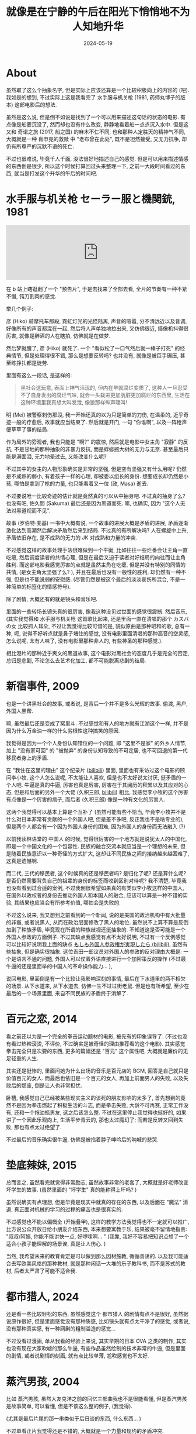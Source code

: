 #+title: 就像是在宁静的午后在阳光下悄悄地不为人知地升华
#+date: 2024-05-19
#+layout: post
#+math: true
#+options: _:nil ^:nil
#+categories: manga
* About
虽然取了这么个抽象名字, 但是实际上应该还算是一个比较积极向上的内容的 (吧).
我如是的想到, 不过实际上这是我看完了 水手服与机关枪 (1981, 药师丸博子的版本)
这部电影后的想法.

虽然是这么说, 但是倒不如说是找到了一个可以用来描述这句话的状态的电影.
有点像是船要沉没了, 然而却也没有什么改变, 静静地看着船一点点沉入水中.
但是这又和 奇诺之旅 (2017, 船之国) 的麻木不仁不同,
也和那种人定胜天的精神气不同, 大概就是一种 肖申克的救赎 中 "老布曾在此处",
既不是坦然接受, 又无力抗争, 却仍有所尊严的沉默不语的死亡.

不过也很难说, 毕竟千人千面, 没法很好地描述自己的感觉.
但是可以用来描述情感的东西倒是很少, 所以这个时候打算回过头来整理一下,
之前一大段时间看过的东西, 就当是打发这个升华的午后的时间吧.

* 水手服与机关枪 セーラー服と機関銃, 1981
#+begin_html
<iframe allow="autoplay *; encrypted-media *;" frameborder="0" height="150" style="width:100%;max-width:660px;overflow:hidden;background:transparent;" sandbox="allow-forms allow-popups allow-same-origin allow-scripts allow-storage-access-by-user-activation allow-top-navigation-by-user-activation" src="https://embed.music.apple.com/cn/album/sailor-fukuto-kikanju/1653048120?i=1653048124&l=en-GB"></iframe>
#+end_html

在 b 站上瞎逛翻了一个 "预告片", 于是去找来了全部去看,
全片的节奏有一种不紧不慢, 钝刀割肉的感觉.

举几个例子:

彦 (Hiko) 骑摩托车那段, 霓虹灯光的光怪陆离, 声音的喧嚣, 分不清远近以及音调,
好像所有的声音都混在一起, 然后将人声单独地拉出来, 又仿佛很近,
摄像机抖得很厉害, 就像是醉酒的人在瞎拍, 仿佛就是在做梦.

然后梦就醒了, 彦 (Hiko) 就死了. 一个 "看似松了一口气然后就一棒子打死" 的经典情节,
但是处理得很不错, 那么是想要反转吗? 也并没有, 就像是被巨手碾压,
甚至练挣扎都是徒劳.

里面有这么一段话, 是这样的:

#+begin_quote
黑社会这玩意, 表面上神气活现的, 但内在早就腐烂变质了,
这种人一旦忍受不了自身发出的腐烂气味, 就会一头栽进更加肮脏更加腐烂的东西里,
生活在这种环境里我真想大叫发泄, 像狼那样纵声嚎叫!
#+end_quote

明 (Mei) 被警察刺伤那段, 我一开始还真的以为只是简单的刀伤, 在温柔的,
近乎奇迹一般的疗愈后, 故事就应当结束了. 然后就是开门, 一句 "你谁啊",
以及一阵枪声便草草了事的结局.

作为局外的旁观者, 我也只能是 "啊?" 的震惊, 然后就是电影中女主角 "寂静" 的反抗,
不是甘地的那种抽象的非暴力反抗, 而是蜉蝣撼大树的无力与无奈.
甚至最后只能是满面泪, 无力地晕过去, 又能改变什么呢?

不过其中的女主的人物形象确实是非常的坚强, 但是空有坚强又有什么用呢?
仍然是不成熟的弱小, 有着孩子一样的心理, 却被委以组长的身份.
想要成长却仍然是小孩, 哪怕是拿到了枪的力量, 也只能看着又一位 (政, Masa) 逝去.

不过要说唯一比较奇迹的估计就是竟然真的可以从中抽身吧. 不过真的抽身了么?
也没有吧, 佐久間 (Sakuma) 最后还是因为黑道而死. 嘛, 也确实, 因为
"这个人无法对黑道视而不见".

故事 (罗伯特·麦基) 一书中大概有说, 一个故事的进展大概是矛盾的进展,
矛盾逐渐激化达到高潮然后解决矛盾然后来到结局. 不过真的有所解决吗?
人在螺旋中上升, 矛盾依旧存在, 是不成熟的无力的 JK 对成熟和力量的冲突.

不过感觉这样的故事处理手法很难做到一个平衡, 比如往往一些烂番会让主角一直吃瘪,
然后调度读者的共情心理, 但是在最后又迫于读者对好结局的向往而让主角胜利.
而这部电影我感觉厉害的点就是虽然主角在吃瘪, 但是并没有特别的同情的共情,
(是女主角太坚强了么? ), 并且在最后也没有一般性的胜利, 却仍然有一种不强,
但是也不能说弱的安慰感. (尽管仍然是被这个最后的淡淡哀伤所混合,
不是一种简单的标签化的情感符号).

除了剧情, 大概还有的就是镜头和音乐吧.

里面的一些转场长镜头真的很厉害, 像我这种没见过世面的感觉很震撼.
然后音乐, (其实我觉得和 水手服与机关枪 这首歌比起来,
还是里面一直在清唱的那个 カスバの女 比较抓人耳朵,
不过让我觉得比较可惜的是, 貌似原曲是那种昭和的歌,
总有一种, 呃, 说得不好听点就是鼻子堵住的感觉,
没有电影里面清唱的那种高音的空灵感, 怎么说呢, 太有人味了,
没有电影里那种非人的, 有些神圣的那种感觉.). 

相比港片的那种近乎爽文的黑道故事, 这个电影对黑社会的态度几乎是完全的否定,
总归是悲剧, 不论怎么去艺术化加工, 都不可能脱离悲剧的结局. 

* 新宿事件, 2009
也是一个讲黑社会的故事, 或者说, 是背后一个并不是多么光辉的故事.
偷渡, 黑户, 外国人黑帮.

嘛, 虽然最后还是变成了窝里斗. 不过感觉和有人的地方就有江湖这个一样,
并不是因为什么万金油一样的什么劣根性这种搞笑的原因.

我觉得是因为一个个人身份认知错位的一个问题, 即 "这里不是家" 的外乡人情节,
加上 "没有家可回" 的 "被抛弃" 的身份认知导致的不可定居,
也不可回退的第一代移民者身上的矛盾.

在 "我住在这里的理由" 这个纪录片 ([[https://www.bilibili.com/bangumi/play/ep292684][bilibili]]) 里面,
里面也有采访过这个电影的顾问李小牧, 这个人怎么说呢, 不太能让人喜欢,
但是也不太好说太讨厌, 挺矛盾的一个人吧. 牛逼是真的牛逼, 厉害也真是厉害,
厉害在于其阅历的积累以及其应对的心态, 但是和后面的另外一个大佬 (久积三郎,
[[https://www.bilibili.com/bangumi/play/ep819862][bilibili]]) 相比, 我感觉李小牧的这个厉害有点像是一个厉害的痞子,
而后者 (久积三郎) 像是一种有文化的厉害人.

这两个我觉得可以基本上算是个互补了 (虽然可能有些不恰当,
毕竟李小牧并不是什么对日本非常有贡献的一个外国人吧, 但是差不多吧,
反正我也不是啥专业的), 但是两个人都会有一个因为外国人身份的困难,
因为外国人的身份而无法融入 (?)

以前我读林语堂的 中国人 的时候, 觉得很厉害的一个地方就是说犹太人的中国化,
即是一个中国文化的一个包容性. 民族的融合交流本就应当是一个理想的未来,
但是随着民族意识以一种奇怪的方式扩大, 这却让不同民族之间的接纳越来越困难了,
这真是遗憾啊.

而二代, 三代的移民者, 这个时候真的还是移民者吗? 是归化了呢? 还是算什么呢?
是否仍然需要背负自己的祖辈的身份的标签而收到区别对待呢? 我不清楚,
毕竟我也没有看到过合适的案例, 不过我倒很希望如果真的有类似李小牧这样的中国人,
在国外以政权者的身份去推动外国人和本国人的融合, 应该可以算是一种不错的实验,
其结果也应当会有所参考价值, 哪怕会是失败的. 

不过这么说来, 我又想到之前看到的一个新闻, 说的是美国的政治机构中有大批量的非裔,
或者说黑人, 从而在政治层面修改了黑人的地位. 虽然说不上算不算是反倒加剧了种族矛盾,
毕竟现在所谓的种族歧视还挺抽象的. 不知道这是否可能是一个外国人参政的方面例子.
不过其缺点我感觉有点不太好说明, 不过有一个反例感觉可以比较好说明我上面的缺点
[[https://www.bilibili.com/video/BV1Nr4y1F7Ee][もしも外国人参政権が実現したら (bilibili)]], 虽然有些抽象, 但是确实很抽象.
这位吉田一郎议员对外国人的参政的反对理由大概是:
一个是语言不通的问题, 外国人可以仗着外语直接进行一个加密策反的操作
(不过最牛逼的还是里面举的中国人的革命操作能力... ),

说回电影, 里面倒是有一个比较让我影响深刻的事情, 最后在下水道里的两不相欠的场景.
从下水道来, 从下水道去, 仿佛一生不过过街老鼠. 但是也有所希望,
至少在最后的一个场景里面, 来自不同民族的矛盾终于消解了. 

* 百元之恋, 2014
看之前还以为是一个完全的拳击运动题材的电影, 被先有的印象误导了.
(不过也没有看过热辣滚烫, 不评价, 不过确实是被奇怪的理由推荐看的这个电影).
其实感觉拳击完全只是次要的东西, 更多的篇幅还是 "百元" 这个属性吧,
大概就是廉价的无足轻重的人生. 

其实还是挺惨的, 里面问她为什么出场的音乐是百元店的 BGM,
回答是自己就只是价值百元的女人. 而最后也依旧是一个百元的女人,
再加上前面男人的失败, 以及失败后的颓废, 倒是让人也非常担忧.

卧槽, 我感觉自己已经被某些现实主义的该死的朋友影响的太多了,
首先想到的竟然不是因为拳击燃起了积极生活的斗志, 而是拳击失败,
大龄不可再赛, 正常工作没有, 还和一个拖油瓶男友, 这之后该怎么整.
不过在这里停止我觉得也挺好的, 如果讲了一个因此乐观向上,
生活平步青云的, 那也太过魔幻了; 而若是反转又回到失败,
那也有点太过绝望了.

不过最后的音乐确实很牛逼, 仿佛是被掐着脖子呻吟后的呐喊的悲哭.

* 垫底辣妹, 2015
总而言之, 虽然看完就觉得非常励志, 虽然故事非常的老套了,
大概就是好老师改变坏学生的故事. (虽然里面的 "坏学生" 真的能称得上坏吗? )

虽然说确实有点理想, 但是毕竟是现实中就真的存在的东西,
以及后面在 "魔法" 消退, 真正面对机械的学习的过程的痛苦也是很真实的.

不过感觉也不能以偏概全 (开始叠甲), 这样的教学方法我觉得也不一定就可以推广,
比方说公众开放日给小朋友介绍东西, 本来想要寓教于乐, 结果被毫不留情地指责:
"叔叔/阿姨, 你能不能讲快一点, 好啰嗦啊... " (我靠,
我好不容易把知识点想了一个适合小孩子能理解的场景诶, 真是让人伤心. )

当然, 我希望未来的教育肯定是可以做到那么因材施教, 循循善诱的.
以及我可能适合去写欧美风格的那种教材, 就是那种闲话一大堆的乐子教科书,
而不是苏式的教材, 后者太严肃了可能不适合我.

* 都市猎人, 2024
还是看一些比较轻松的东西, 虽然感觉这个 都市猎人 的剧情有点不是很好,
虽然据说原作很好, 但是里面感觉没有那种质感, 比如镜头就有点太干净了的感觉,
或者说, 没有那种真实感, 有一种网剧的粗制滥造的感觉...

不过没看过漫画, 单从我看的经验上来说, 其实早期的日本 OVA 之类的制作,
其实也没有现在大家吹嘘的那么牛逼, 有些作品虽然绘制的技术非常的牛逼,
但是里面的剧情, 或者说剧情的刻画, 就有点比较单薄, 尬吹感觉也不太好.

* 蒸汽男孩, 2004
比如 蒸汽男孩, 虽然大友克洋之前的回忆三部曲我也不是很能看懂,
但是蒸汽男孩是故事简单, 可以看懂, 但是不该这么整的例子, (我觉得).

(尤其是最后片尾的那一串类似于后日谈的东西, 什么东西... )

不过单看正片我觉得还是不错的, 大概就是一个力量和规约的矛盾冲突.

* 我们都是超能力者, 2013, TV
但是相比 (都市猎人) 之下, 同样都是有些超能力的 "科幻" 要素的 我们都是超能力者,
里面的特效可以说是人神共愤的那种拉垮 (毕竟是午夜档的低成本吧).

但是相比之下就会非常的有趣, 可能是因为黄段子吧... 不过虽然如此,
倒是把人的食色性也描绘得非常真实, 就是因为变态, 就是因为平凡,
但是因为想要成为英雄的矛盾心理产生了一堆脑子不太正常的超能力者.

不过某种程度上来说有点类似于一种额外的变化了, 从希望自身获得能力,
来改变现状, 到希望获得超自然的超能力, 来改变现状,
虽然最终都无法改变现状 (能够改变的也自由非自然的异常). 

* 女子警察的逆袭, ハコヅメ〜交番女子の逆襲〜, 2021 TV, 2022 Anime
感觉是那种和 非自然死亡 一样的骗我去做 XXX 职业的那种职业番.

怎么没人来拍做科研呢, 做科研遇到的抽象事情还少么, 真是的.
比如为了跑上古仿真软件, 需要配置奇葩环境, 然后还需要一些奇妙的踩坑,
最后才理解, 凎, 这玩意只能在 MSYS32 MINGW64 上跑, 或者是凎,
这个数据结构书里面的示意图有问题, 之类的. 卧槽这超有意思的好不好.
或者再加上一些测信号测了几分钟, 一看读数道数全零, 再一看发现信号线断了,
最后把信号线给焊上去, 我觉得这能和那个鸽子巢的 debug 一样吹好久了.

* 萌菌物语
类似的还有萌菌物语, 骗我学生物是吧. 可惜现在不做 iGEM 了,
里面的一些东西真的感觉很有让人想学生物的冲动.

(不过据说后面的因为生物太多把汉化组劝退了... )

有道理, 今天刚和别人聊到 "寓教于乐" 的教材, 比如 [[https://www.helloruby.com/books][Hello Ruby]] 这个儿童绘本,
[[https://poignant.guide/][Poignant Guide to Ruby]] _why 的经典读物, [[http://landoflisp.com/][Land of Lisp]] 和 _why 的挺像,
但是会比较正经一点, 便实际一点的读物. 没准以后可以往这种方向编写教材,
毕竟漫画确实很容易让人接受 (某些死不读漫画的死宅除外, 动画不是全部啊).

* 爱丽丝与藏六, 2017
没什么不是一巴掌能够解决的. 不过这时候倒是很庆幸老爷子是一个正经人.
虽然我觉得还是有点问题的, 毕竟作为 "权威者" 的老爷子在指导的时候,
还是有点生硬, 或者说强迫性的. 而当立场转变, 不再是权威者时
(面对 米妮·C 时), 就有嘴遁的嫌疑. 不过好的处理是不会被嘴遁所忽悠,
而是被女仆所解救 (嘴遁有时候真的挺科幻的, 至少对于我这种社恐来说是的).

不过, 日常番, 卡哇伊就完事了. 在虚拟世界里面找什么现实性.

* 神是中学生, 2005
かみちゅ!

神番! 真神番. 就有一种悠哉悠哉的感觉, 让人心情非常平静. 

* 目隐都市的演绎者, 超自然 9 人组
这两个和在一起说吧, 主要是有点懒得写了.

说实话, 其实我只是觉得这类型的讲故事的方式非常帅, 有一种多线交织的混乱美.
毕竟正常的叙述, 仅仅只是线性叙述有点过于平淡, 并且现实中也并不一定是像闯关一样,
事件是一个一个跳出来解决的, 更像是一股脑涌过来, 然后就需要一起解决.

(绝不是在说我的 DDL 的问题. )

并且更加厉害的是, 这个叙述需要在复杂的同时还要做到不会乱,
如果乱的话就会感觉观感不是很好, 在排布上我觉得还是比较有水平的. 

* 后记
大概比较有记忆的就是这些了, 可能有些看了但是忘了, (那真是太亏了,
不过毕竟还是因为时间有点太久了嘛, 虽然还是很亏就是了). 
